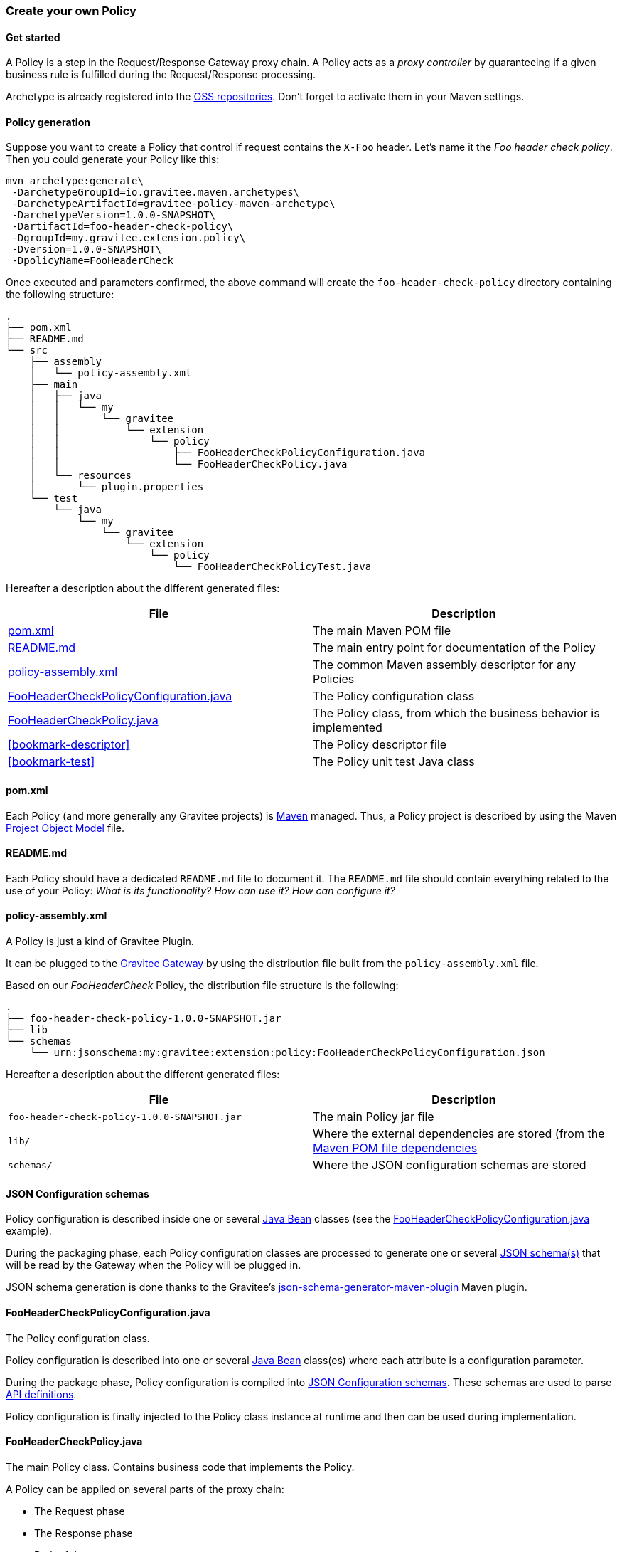 === Create your own Policy
==== Get started

A Policy is a step in the Request/Response Gateway proxy chain. A Policy acts as a _proxy controller_ by guaranteeing if a given business rule is fulfilled during the Request/Response processing.

Archetype is already registered into the http://central.sonatype.org/pages/ossrh-guide.html[OSS repositories]. Don't forget to activate them in your Maven settings.

==== Policy generation

Suppose you want to create a Policy that control if request contains the `X-Foo` header. Let's name it the _Foo header check policy_. Then you could generate your Policy like this:

[source,bash]
----
mvn archetype:generate\
 -DarchetypeGroupId=io.gravitee.maven.archetypes\
 -DarchetypeArtifactId=gravitee-policy-maven-archetype\
 -DarchetypeVersion=1.0.0-SNAPSHOT\
 -DartifactId=foo-header-check-policy\
 -DgroupId=my.gravitee.extension.policy\
 -Dversion=1.0.0-SNAPSHOT\
 -DpolicyName=FooHeaderCheck
----

Once executed and parameters confirmed, the above command will create the `foo-header-check-policy` directory containing the following structure:

[source]
----
.
├── pom.xml
├── README.md
└── src
    ├── assembly
    │   └── policy-assembly.xml
    ├── main
    │   ├── java
    │   │   └── my
    │   │       └── gravitee
    │   │           └── extension
    │   │               └── policy
    │   │                   ├── FooHeaderCheckPolicyConfiguration.java
    │   │                   └── FooHeaderCheckPolicy.java
    │   └── resources
    │       └── plugin.properties
    └── test
        └── java
            └── my
                └── gravitee
                    └── extension
                        └── policy
                            └── FooHeaderCheckPolicyTest.java
----

Hereafter a description about the different generated files:

|===
|File |Description 

| <<bookmark-pom>> |The main Maven POM file
| <<bookmark-readme>> |The main entry point for documentation of the Policy
| <<bookmark-policy-assembly>> |The common Maven assembly descriptor for any Policies
| <<bookmark-configuration-class>> |The Policy configuration class
| <<bookmark-policy-class>> |The Policy class, from which the business behavior is implemented
| <<bookmark-descriptor>> |The Policy descriptor file
| <<bookmark-test>> |The Policy unit test Java class
|===

[[bookmark-pom]]
==== pom.xml

Each Policy (and more generally any Gravitee projects) is https://maven.apache.org/[Maven] managed. Thus, a Policy project is described by using the Maven https://maven.apache.org/pom.html[Project Object Model] file.

[[bookmark-readme]]
==== README.md

Each Policy should have a dedicated `README.md` file to document it. The `README.md` file should contain everything related to the use of your Policy: _What is its functionality? How can use it? How can configure it?_ 

[[bookmark-policy-assembly]]
==== policy-assembly.xml

A Policy is just a kind of Gravitee Plugin.

It can be plugged to the <<gateway, Gravitee Gateway>> by using the distribution file built from the `policy-assembly.xml` file.

Based on our _FooHeaderCheck_ Policy, the distribution file structure is the following:

[source]
----
.
├── foo-header-check-policy-1.0.0-SNAPSHOT.jar
├── lib
└── schemas
    └── urn:jsonschema:my:gravitee:extension:policy:FooHeaderCheckPolicyConfiguration.json
----

Hereafter a description about the different generated files:

|===
|File |Description 

|`foo-header-check-policy-1.0.0-SNAPSHOT.jar` |The main Policy jar file 
|`lib/` |Where the external dependencies are stored (from the https://maven.apache.org/guides/introduction/introduction-to-dependency-mechanism.html[Maven POM file dependencies] 
|`schemas/` |Where the JSON configuration schemas are stored 
|===

[[bookmark-configuration-schema]]
==== JSON Configuration schemas

Policy configuration is described inside one or several http://docs.oracle.com/javase/tutorial/javabeans/[Java Bean] classes (see the <<bookmark-configuration-class>> example).

During the packaging phase, each Policy configuration classes are processed to generate one or several http://json-schema.org/[JSON schema(s)] that will be read by the Gateway when the Policy will be plugged in.

JSON schema generation is done thanks to the Gravitee's https://github.com/gravitee-io/json-schema-generator-maven-plugin[json-schema-generator-maven-plugin] Maven plugin. 

[[bookmark-configuration-class]]
==== FooHeaderCheckPolicyConfiguration.java

The Policy configuration class.

Policy configuration is described into one or several http://docs.oracle.com/javase/tutorial/javabeans/[Java Bean] class(es) where each attribute is a configuration parameter.

During the package phase, Policy configuration is compiled into link:#schemas[JSON Configuration schemas]. These schemas are used to parse https://github.com/gravitee-io/gravitee-gateway[API definitions].

Policy configuration is finally injected to the Policy class instance at runtime and then can be used during implementation.

[[bookmark-policy-class]]
==== FooHeaderCheckPolicy.java

The main Policy class. Contains business code that implements the Policy.

A Policy can be applied on several parts of the proxy chain:

* The Request phase
* The Response phase
* Both of them

==== Apply Policy on the Request phase

A Policy can be applied to the proxy Request phase by just implementing a method dealing with the `io.gravitee.gateway.api.policy.annotations.OnRequest` annotation. For instance:

[source,java]
----
@OnRequest
public void onRequest(Request request, Response response, PolicyChain policyChain) {
    // Add a dummy header
    request.headers().set("X-DummyHeader", configuration.getDummyHeaderValue());

    // Finally continue chaining
    policyChain.doNext(request, response);
}
----

NOTE: The `PolicyChain` *must always be called to end an _on Request_ processing*. Be ware to make a call to the `PolicyChain#doNext()` or `PolicyChain#failWith()` to correctly end the _on Request_ processing.

==== Apply Policy on the Response phase

A Policy can be applied to the proxy Response phase by just implementing a method dealing with the `io.gravitee.gateway.api.policy.annotations.OnResponse` annotation. For instance:

[source,java]
----
@OnResponse
public void onResponse(Request request, Response response, PolicyChain policyChain) {
    if (isASuccessfulResponse(response)) {
        policyChain.doNext(request, response);
    } else {
        policyChain.failWith(new PolicyResult() {
            @Override
            public boolean isFailure() {
                return true;
            }

            @Override
            public int httpStatusCode() {
                return HttpStatusCode.INTERNAL_SERVER_ERROR_500;
            }

            @Override
            public String message() {
                return "Not a successful response :-(";
            }
        });
    }
}

private static boolean isASuccessfulResponse(Response response) {
    switch (response.status() / 100) {
        case 1:
        case 2:
        case 3:
            return true;
        default:
            return false;
    }
}
----

NOTE: The `PolicyChain` *must always be called to end an _on Response_ processing*. Be ware to make a call to the `PolicyChain#doNext()` or `PolicyChain#failWith()` to correctly end the _on Response_ processing.


==== Apply Policy on both of Request and Response phases

A Policy is not restricted to only one Gateway proxy phase. It can be applied on both the Request and Response phases by just using both annotations in the same class.

==== Provided parameters

The annotated methods can declare several parameters (but not necessary all of them) which will be automatically provided by the Gateway at runtime.
Available provided parameters are:

|===
|Parameter class |Mandatory |Description 

|`io.gravitee.gateway.api.Request` |No |Wrapper to the Request object containing all information about the processed request (URI, parameters, headers, input stream, …) 
|`io.gravitee.gateway.api.Response` |No |Wrapper to the Response object containing all information about the processed response (status, headers, output stream, …) 
|`io.gravitee.gateway.api.policy.PolicyChain` |Yes |The current Policy chain that gives control to the Policy to continue (`doNext`) or reject (`failWith`) the current chain. 
|`io.gravitee.gateway.api.policy.PolicyContext` |No |The Policy context that can be used to get contextualized objects (API store, …). 
|===

==== [[bookmark-descriptor]] plugin.properties

As said, a Policy is a kind of Gravitee Plugin.

Each Plugin is described by the _plugin.properties_ descriptor which declare the following parameters:

|===
|Parameter |Description |Default value 

|`id` |The Policy identifier |Policy artifact id 
|`name` |The Policy name |N/A (mandatory parameter) 
|`version` |The Policy version |N/A (mandatory parameter) 
|`description` |The Policy description |"Description of the _Policy name_ Gravitee Policy" 
|`class` |The main Policy class |Path to the generated class file 
|`type` |The type of Gravitee Plugin |`policy` 
|===

NOTE: A Policy is enabled when declared into the API definition. To do so, the Policy identifier is used to, as its name indicate, identify the Policy. Thus, *be ware to correctly choose the Policy identifier* from the beginning. It could be hard to rename it later if there are many of API definitions linked to it.

==== [[bookmark-test]] FooHeaderCheckPolicyTest.java

The http://junit.org/[JUnit] unit test class for this Policy.

==== Tip

Choose a short but clearly name for your Policy, *without precise the Policy suffix*. The `gravitee-policy-maven-archetype` will add it automatically.

For example, *do not* fill the `policyName` of your Policy like this:

[source]
----
-DpolicyName=AmazingStuffPolicy
----

but like this:

[source]
----
-DpolicyName=AmazingStuff
----